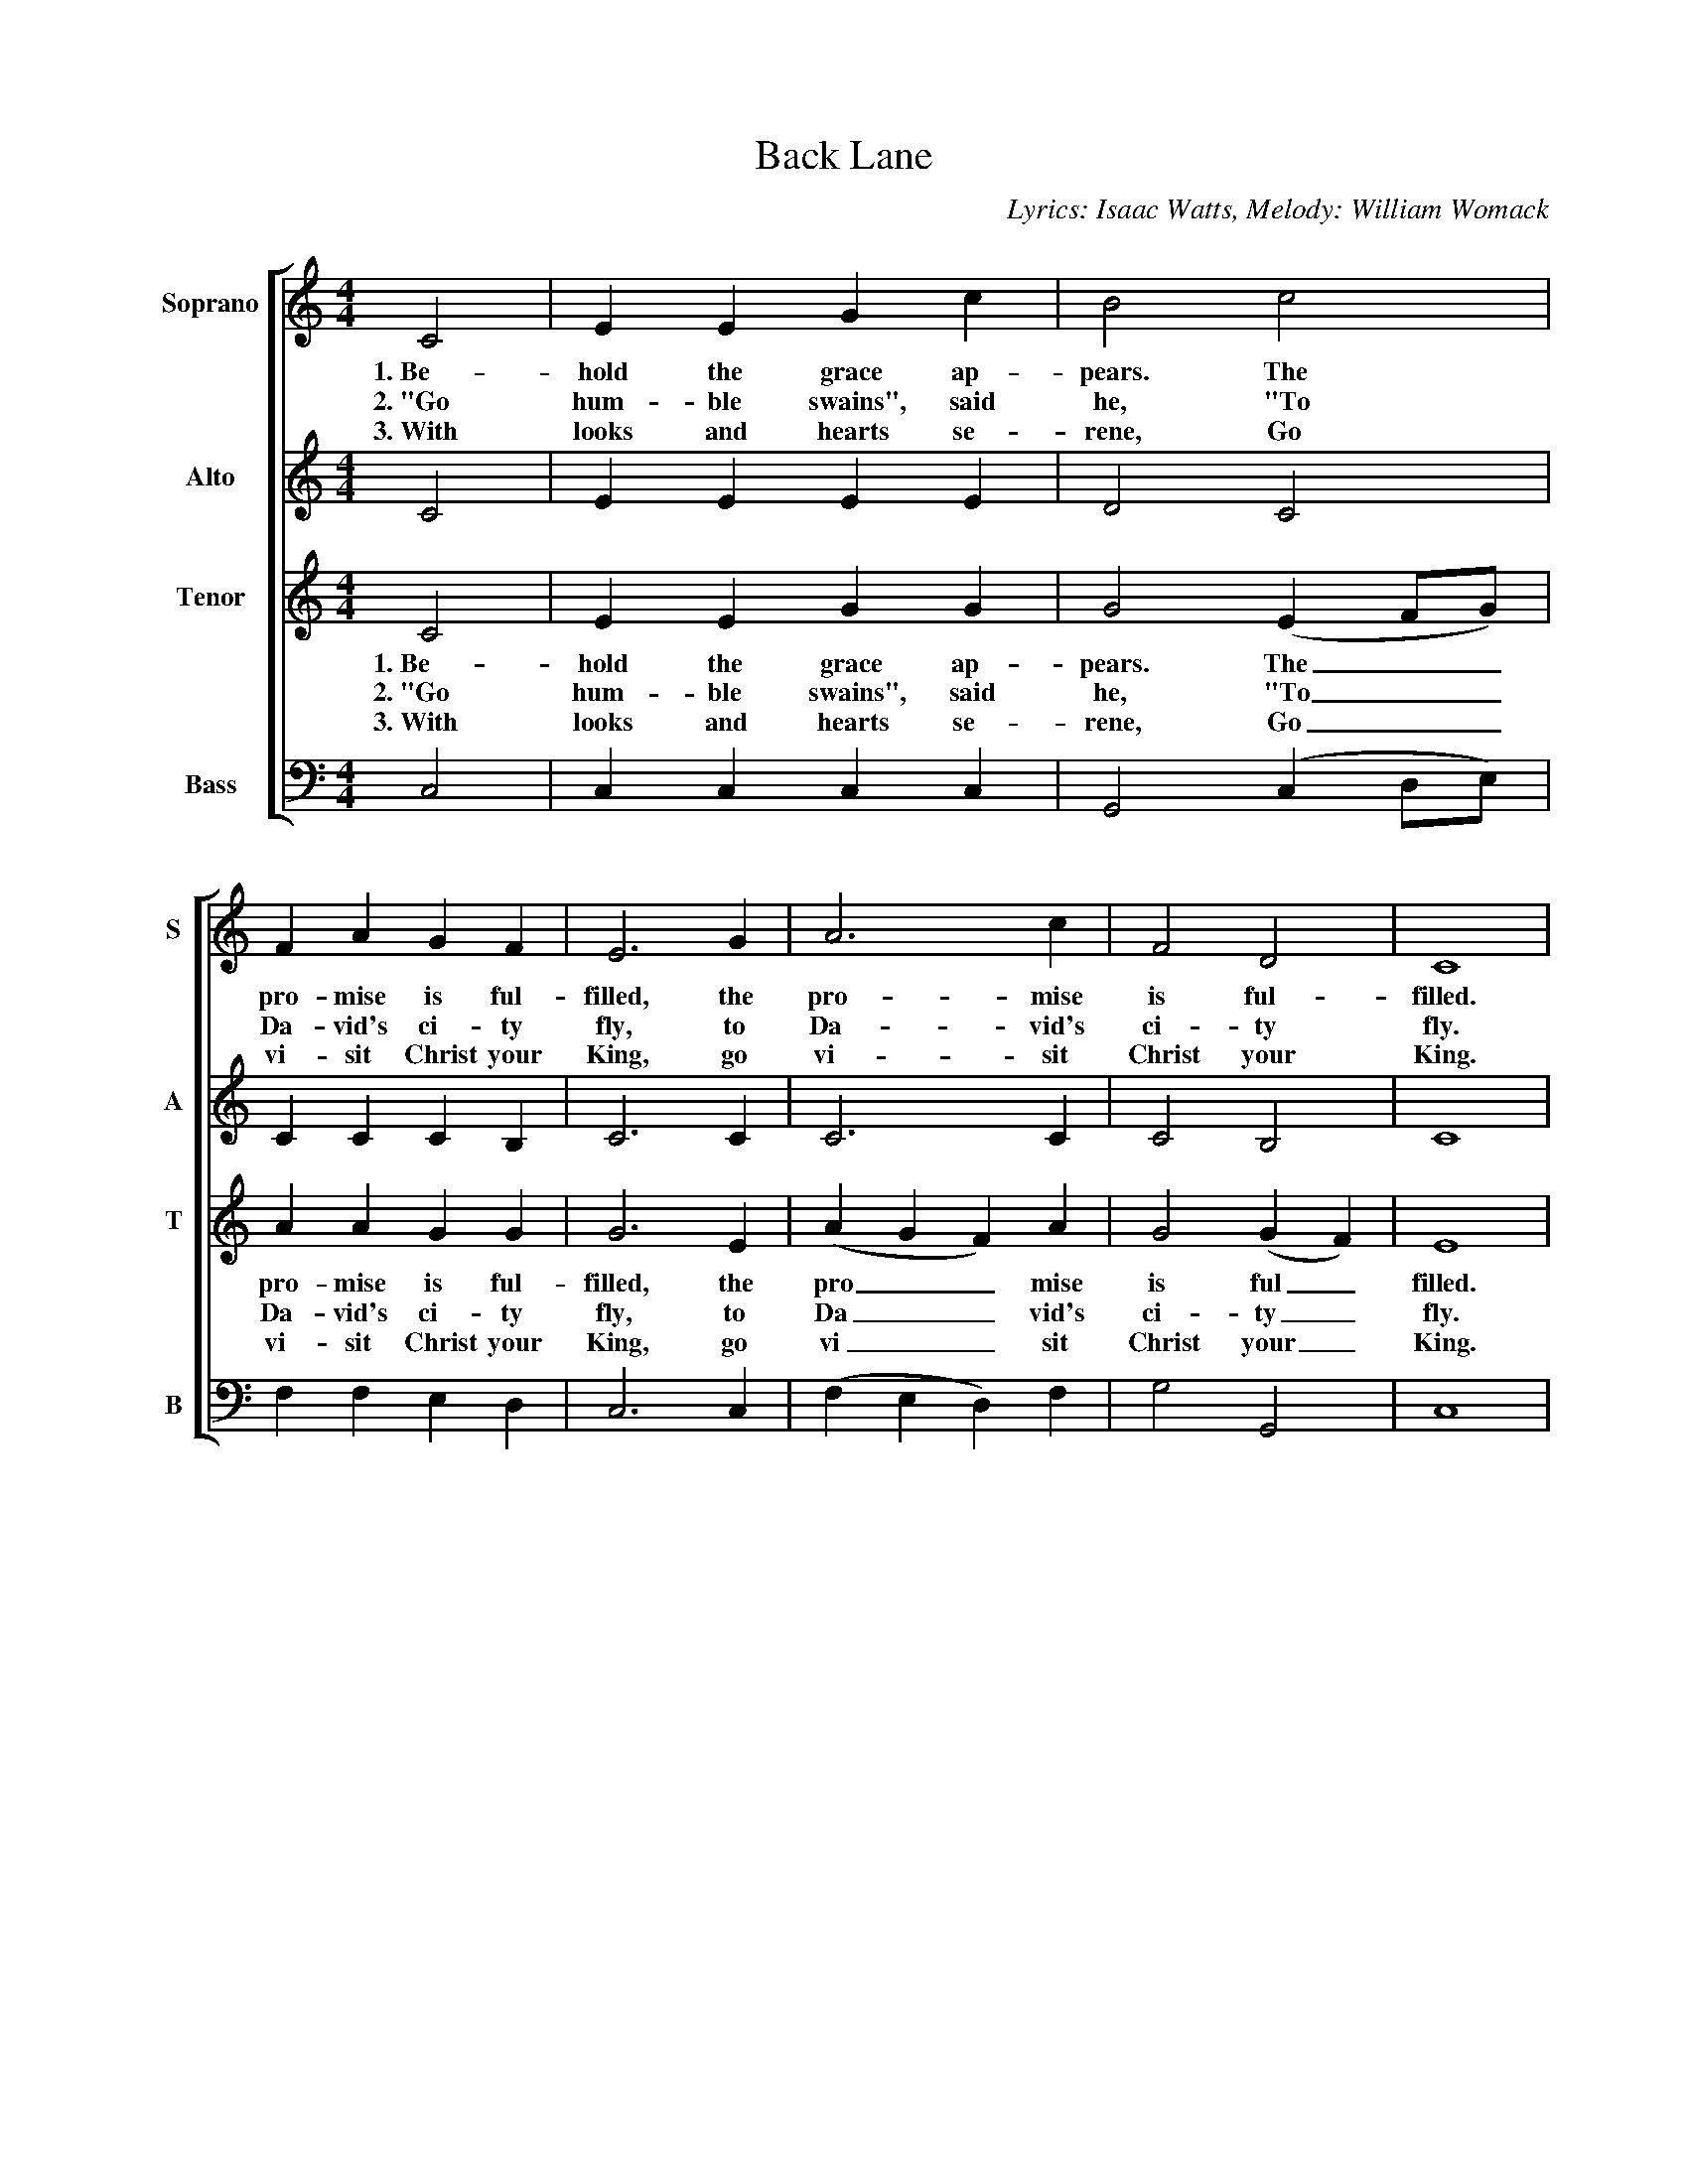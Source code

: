 %abc
I:abc-charset utf-8
%%abc-include _carols.abh
%abc-include _wide.abh

X:1
T:Back Lane
C:Lyrics: Isaac Watts, Melody: William Womack
%
V:1 clef=treble name="Soprano" sname="S"
V:2 clef=treble name="Alto"    sname="A"
V:3 clef=treble name="Tenor"   sname="T"
V:4 clef=bass   name="Bass"    sname="B"
%%staves [1 | 2 | 3 | 4]
%
L:1/4
M:4/4
K:C
%
[V:1] C2  | E  E  G  c  | B2    c2         | F  A  G  F  | E3  G  |  A3        c  | F2  D2   | C4  |
w: 1.~Be-hold the grace ap-pears. The pro-mise is ful-filled, the pro-mise is ful-filled. 
w: 2.~"Go hum-ble swains", said he, "To Da-vid's ci-ty fly, to Da-vid's ci-ty fly. 
w: 3.~With looks and hearts se-rene, Go vi-sit Christ your King, go vi-sit Christ your King.
[V:2] C2  | E  E  E  E  | D2    C2         | C  C  C  B, | C3  C  |  C3        C  | C2  B,2  | C4  |
[V:3] C2  | E  E  G  G  | G2   (E  F/G/)   | A  A  G  G  | G3  E  | (A G F)    A  | G2 (G F) | E4  |
w: 1.~Be-hold the grace ap-pears. The__ pro-mise is ful-filled, the pro__mise is ful_filled. 
w: 2.~"Go hum-ble swains", said he, "To__ Da-vid's ci-ty fly, to Da__vid's ci-ty_ fly. 
w: 3.~With looks and hearts se-rene, Go__ vi-sit Christ your King, go vi__sit Christ your_ King.
[V:4] C,2 | C, C, C, C, | G,,2 (C, D,/E,/) | F, F, E, D, | C,3 C, | (F, E, D,) F, | G,2 G,,2 | C,4 | 
%
[V:1] G2 E G    | A c  B  A | G4-       | G4-        | G2   z  G |
w: Ma-ry the won-drous vir-gin bears__ And
w: The pro-mised in-fant born to-day,__ Doth
w: And straight a fla-ming troop was seen,__ The
[V:2] z4        | z4        | E2  E  D  | E E  E  E  | D2   z2   |
w: Ma-ry the won-drous vir-gin bears
w: The pro-mised in-fant born to-day, 
w: And straight a fla-ming troop was seen, 
[V:3] z4        | z4        | G2  c  B  | c c  c  c  | B2   z2   | 
w: Ma-ry the won-drous vir-gin bears
w: The pro-mised in-fant born to-day, 
w: And straight a fla-ming troop was seen, 
[V:4] z4        | z4        | C,2 E, G, | C G, E, C, | B,,2 z C, |
w: * * * * * * * * And
%
[V:1] A>G A B | c2 z G | A>G A B | c2 z G | (A B c) d | c2 B2 | c3 z |]
w: Je-sus is the child, And Je-sus is the child, And Je__sus is the child.
w: in a man-ger lie. Doth in a man-ger lie, Doth in__ a man-ger lie.
w: shep-herds heard them sing. The shep-herds heard them sing, The shep__herds heard them sing.
[V:2] z2 z D | E>E E G | F2 z D | E>E E E | F F E F | E2 D2 | E3 z |]
w: And Je-sus is the child, And Je-sus is the child, And Je-sus is the child.
w: Doth in a man-ger lie. Doth in a man-ger lie, Doth in a man-ger lie.
w: The shep-herds heard them sing. The shep-herds heard them sing, The shep-herds heard them sing.
[V:3] z2 z G | G>G G c | A2 z G | G>G G c | A A G A | G2 G2 | G3 z |]
w: And Je-sus is the child. And Je-sus is the child, And Je-sus is the child.
w: Doth in a man-ger lie. Doth in a man-ger lie, Doth in a man-ger lie.
w: The shep-herds heard them sing. The shep-herds heard them sing, The shep-herds heard them sing.
[V:4] F,>E, F, G, | C,3 C, | F,>E, F, G, | C,2 z C, | (F, E,/D,/ C,) F, | G,2 G,,2 | C,3 z |]
w: Je-sus is the child, And Je-sus is the child, And Je___sus is the child.
w: in a man-ger lie. Doth in a man-ger lie, Doth in___ a man-ger lie.
w: shep-herds heard them sing. The shep-herds heard them sing, The shep___herds heard them sing.
%
%%newpage
%
P:Coda
[V:1] |: c/ | c>c c c | B A G>G | A B c d | c B c z :| 
w: A-wake, a-wake ye saints a-wake and hail this day our Sav-iour's born! 
[V:2] |: E/ | E>E E E | D C E>E | F F G D | E D E z :| 
[V:3] |: G/ | G>G G G | G c c>c | c d c A | G G G z :| 
w: A-wake, a-wake ye saints a-wake and hail this day our Sav-iour's born! 
[V:4] |: C,/ | C,>C, (C,/D,/)(E,/F,/) | G, F, C,>C, | F, D, E, F, | G, G,, C, z :| 
%
%%vskip 0
%
[V:1] c>c c c | B>B B B | c>c A d | c2 B>B | c4 |]
w: Al-le-lu-jah, al-le-lu-jah, al-le-lu-jah, praise ye the Lord!
[V:2] E>E E E | D>D D D | E>E F F | E2 D>D | G4 |]
[V:3] G>G G G | G>G G G | G>G c d | G2 G>G | G4 |]
w: Al-le-lu-jah, al-le-lu-jah, al-le-lu-jah, praise ye the Lord!
[V:4] C,> C, (C,/D,/)(E,/F,/) | G,>G, (G,/F,/)(E,/D,/) | C,>C, F, D, | G,2 G,,>G,, | C,4 |]
